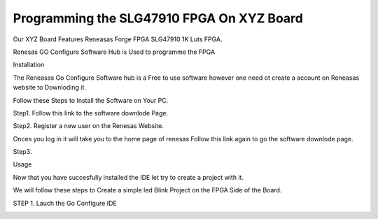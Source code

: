 ============================================
Programming the SLG47910 FPGA On XYZ Board 
============================================

Our XYZ Board Features Reneasas Forge FPGA SLG47910 1K Luts FPGA.

Renesas GO Configure Software Hub is Used to programme the FPGA 

Installation 

The Reneasas Go Configure Software hub is a Free to use software however 
one need ot create a account on Reneasas website to Downloding it. 

Follow these Steps to Install the Software on Your PC.

Step1. Follow this link to the software downlode Page.


Step2. Register a new user on the Renesas Website.
 
Onces you log in it will take you to the home page of renesas Follow this 
link again to go the software downlode page.

Step3. 




Usage

Now that you have succesfully installed the IDE let try to create a \
project with it. 

We will follow these steps to Create a simple led Blink Project on the 
FPGA Side of the Board.

STEP 1. Lauch the Go Configure IDE 

.. image:: ./images/go_configure_startup.png.png
   :height: 100
   :width: 200
   :scale: 50
   :alt: go_configure_startup_page



